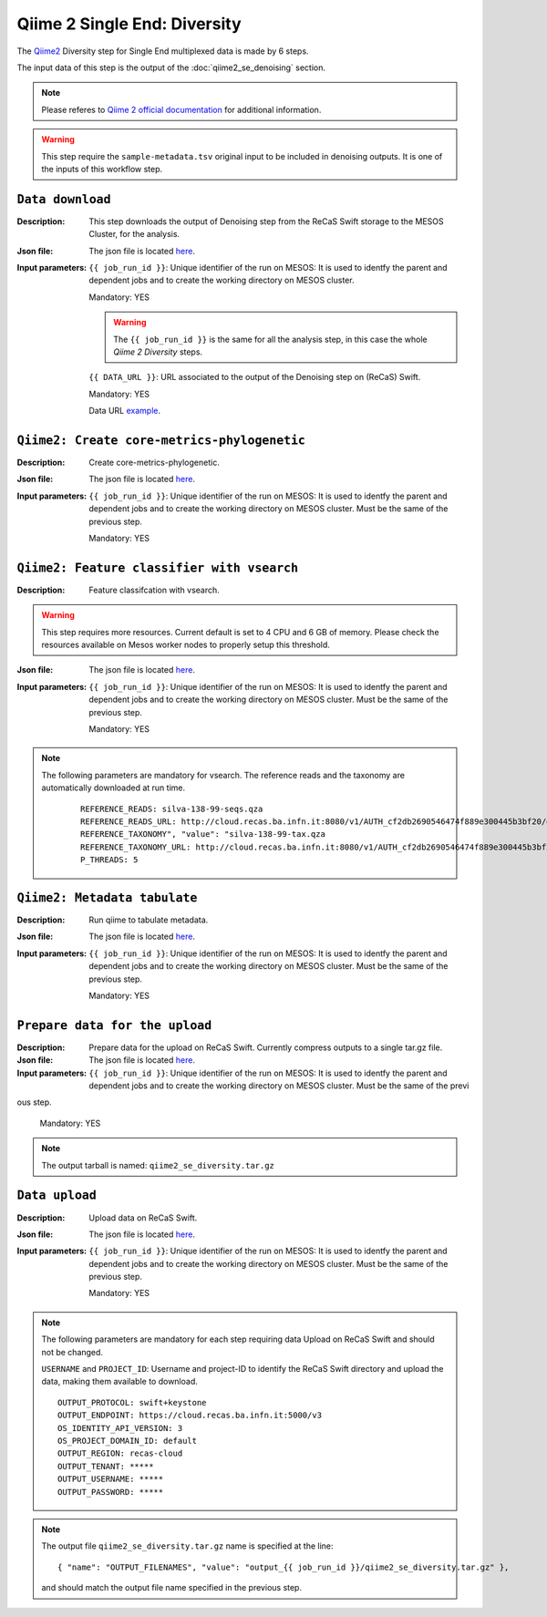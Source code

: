 Qiime 2 Single End: Diversity
=============================

The `Qiime2 <https://docs.qiime2.org/2020.6/tutorials/>`_ Diversity step for Single End multiplexed data is made by 6 steps.

The input data of this step is the output of the :doc:`qiime2_se_denoising` section.

.. note::

   Please referes to `Qiime 2 official documentation <https://docs.qiime2.org/2020.6/tutorials/moving-pictures/>`_ for additional information.

.. warning::

   This step require the ``sample-metadata.tsv`` original input to be included in denoising outputs. It is one of the inputs of this workflow step.


``Data download``
-----------------

:Description: This step downloads the output of Denoising step from the ReCaS Swift storage to the MESOS Cluster, for the analysis.

:Json file: The json file is located `here <https://raw.githubusercontent.com/ibiom-cnr/Omics4Food/master/data-analysis/templates/qiime2_se_diversity/data_download.json>`_.

:Input parameters:

	``{{ job_run_id }}``: Unique identifier of the run on MESOS: It is used to identfy the parent and dependent jobs and to create the working directory on MESOS cluster.

	Mandatory: YES

	.. warning::

           The ``{{ job_run_id }}`` is the same for all the analysis step, in this case the whole *Qiime 2 Diversity* steps.

	``{{ DATA_URL }}``: URL associated to the output of the Denoising step on (ReCaS) Swift.

	Mandatory: YES

	Data URL `example <http://cloud.recas.ba.infn.it:8080/v1/AUTH_cf2db2690546474f889e300445b3bf20/4AFD40C4DF01B75F35CB90ECFE789D91/81EE76C6F5210A26CE981AD81155B17E/output_977691e6-292d-4910-b150-6fdc719ebcd3/qiime2_se_denoising.tar.gz>`_.

``Qiime2: Create core-metrics-phylogenetic``
--------------------------------------------

:Description: Create core-metrics-phylogenetic.

:Json file: The json file is located `here <https://raw.githubusercontent.com/ibiom-cnr/Omics4Food/master/data-analysis/templates/qiime2_se_diversity/qiime2_diversity.1.json>`_.

:Input parameters:

        ``{{ job_run_id }}``: Unique identifier of the run on MESOS: It is used to identfy the parent and dependent jobs and to create the working directory on MESOS cluster. Must be the same of the previous step.

        Mandatory: YES

``Qiime2: Feature classifier with vsearch``
-------------------------------------------

:Description: Feature classifcation with vsearch.

.. warning::

   This step requires more resources. Current default is set to 4 CPU and 6 GB of memory. Please check the resources available on Mesos worker nodes to properly setup this threshold.

:Json file: The json file is located `here <https://raw.githubusercontent.com/ibiom-cnr/Omics4Food/master/data-analysis/templates/qiime2_se_diversity/qiime2_diversity.2.json>`_.

:Input parameters:

        ``{{ job_run_id }}``: Unique identifier of the run on MESOS: It is used to identfy the parent and dependent jobs and to create the working directory on MESOS cluster. Must be the same of the previous step.

        Mandatory: YES

.. note::

   The following parameters are mandatory for vsearch. The reference reads and the taxonomy are automatically downloaded at run time.

    ::

      REFERENCE_READS: silva-138-99-seqs.qza
      REFERENCE_READS_URL: http://cloud.recas.ba.infn.it:8080/v1/AUTH_cf2db2690546474f889e300445b3bf20/qiime2-reference-data/silva-138-99-seqs.qza
      REFERENCE_TAXONOMY", "value": "silva-138-99-tax.qza
      REFERENCE_TAXONOMY_URL: http://cloud.recas.ba.infn.it:8080/v1/AUTH_cf2db2690546474f889e300445b3bf20/qiime2-reference-data/silva-138-99-tax.qza
      P_THREADS: 5

``Qiime2: Metadata tabulate``
--------------------------------------------

:Description: Run qiime to tabulate metadata.

:Json file: The json file is located `here <https://raw.githubusercontent.com/ibiom-cnr/Omics4Food/master/data-analysis/templates/qiime2_se_diversity/qiime2_diversity.3.json>`_.

:Input parameters:

        ``{{ job_run_id }}``: Unique identifier of the run on MESOS: It is used to identfy the parent and dependent jobs and to create the working directory on MESOS cluster. Must be the same of the previous step.

        Mandatory: YES

``Prepare data for the upload``
-------------------------------

:Description: Prepare data for the upload on ReCaS Swift. Currently compress outputs to a single tar.gz file.

:Json file: The json file is located `here <https://raw.githubusercontent.com/ibiom-cnr/Omics4Food/master/data-analysis/templates/qiime2_se_diversity/prepare_data_upload.json>`_.

:Input parameters:

        ``{{ job_run_id }}``: Unique identifier of the run on MESOS: It is used to identfy the parent and dependent jobs and to create the working directory on MESOS cluster. Must be the same of the previ
ous step.

        Mandatory: YES

.. note::

   The output tarball is named: ``qiime2_se_diversity.tar.gz``

``Data upload``
---------------

:Description: Upload data on ReCaS Swift.

:Json file: The json file is located `here <https://raw.githubusercontent.com/ibiom-cnr/Omics4Food/master/data-analysis/templates/qiime2_se_diversity/data_upload.json>`_.

:Input parameters:

        ``{{ job_run_id }}``: Unique identifier of the run on MESOS: It is used to identfy the parent and dependent jobs and to create the working directory on MESOS cluster. Must be the same of the previous step.

        Mandatory: YES

.. note::

   The following parameters are mandatory for each step requiring data Upload on ReCaS Swift and should not be changed.

   ``USERNAME`` and ``PROJECT_ID``: Username and project-ID to identify the ReCaS Swift directory and upload the data, making them available to download.

   ::
   
     OUTPUT_PROTOCOL: swift+keystone
     OUTPUT_ENDPOINT: https://cloud.recas.ba.infn.it:5000/v3
     OS_IDENTITY_API_VERSION: 3
     OS_PROJECT_DOMAIN_ID: default
     OUTPUT_REGION: recas-cloud
     OUTPUT_TENANT: *****
     OUTPUT_USERNAME: *****
     OUTPUT_PASSWORD: *****

.. note::

   The output file ``qiime2_se_diversity.tar.gz`` name is specified at the line:

   ::

     { "name": "OUTPUT_FILENAMES", "value": "output_{{ job_run_id }}/qiime2_se_diversity.tar.gz" },

   and should match the output file name specified in the previous step.
